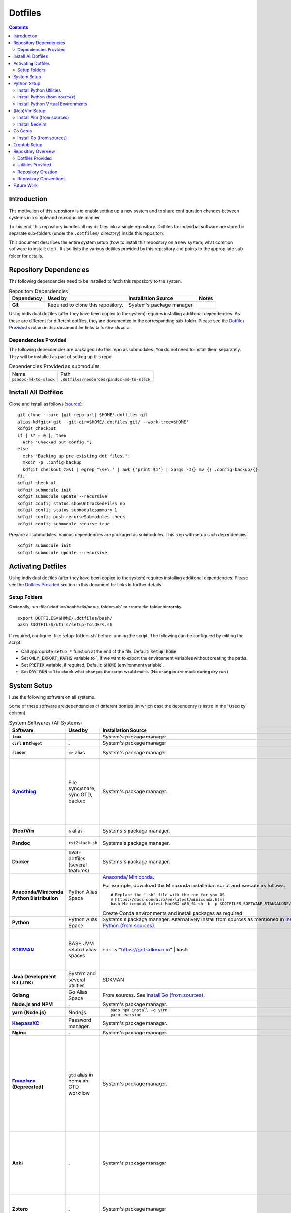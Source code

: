 
##########
 Dotfiles
##########

.. |git-repo-url| replace:: https://github.com/Sarkutz/dotfiles.git

.. contents:: Contents

**************
 Introduction
**************

The motivation of this repository is to enable setting up a new system and to
share configuration changes between systems in a simple and reproducible
manner.

To this end, this repository bundles all my dotfiles into a single repository.
Dotfiles for individual software are stored in separate sub-folders (under the
``.dotfiles/`` directory) inside this repository.

This document describes the entire system setup (how to install this
repository on a new system; what common software to install; etc.) .  It
also lists the various dotfiles provided by this repository and points to the
appropriate sub-folder for details.


***********************
Repository Dependencies
***********************

The following dependencies need to be installed to fetch this repository to
the system.

.. list-table:: Repository Dependencies
   :widths: auto
   :header-rows: 1
   :stub-columns: 1

   * - Dependency
     - Used by
     - Installation Source
     - Notes

   * - Git
     - Required to clone this repository.
     - System's package manager.
     -

Using individual dotfiles (after they have been copied to the system) requires
installing additional dependencies.  As these are different for different
dotfiles, they are documented in the corresponding sub-folder.  Please see the
`Dotfiles Provided`_ section in this document for links to further details.

Dependencies Provided
=====================

The following dependencies are packaged into this repo as submodules.  You do
not need to install them separately.  They will be installed as part of
setting up this repo.

.. list-table:: Dependencies Provided as submodules
   :widths: auto

   * - Name
     - Path

   * - ``pandoc-md-to-slack``
     - ``.dotfiles/resources/pandoc-md-to-slack``


********************
Install All Dotfiles
********************

Clone and install as follows (`source
<https://developer.atlassian.com/blog/2016/02/best-way-to-store-dotfiles-git-bare-repo/>`__)::

  git clone --bare |git-repo-url| $HOME/.dotfiles.git
  alias kdfgit='git --git-dir=$HOME/.dotfiles.git/ --work-tree=$HOME'
  kdfgit checkout
  if [ $? = 0 ]; then
    echo "Checked out config.";
  else
    echo "Backing up pre-existing dot files.";
    mkdir -p .config-backup
    kdfgit checkout 2>&1 | egrep "\s+\." | awk {'print $1'} | xargs -I{} mv {} .config-backup/{}
  fi;
  kdfgit checkout
  kdfgit submodule init
  kdfgit submodule update --recursive
  kdfgit config status.showUntrackedFiles no
  kdfgit config status.submodulesummary 1
  kdfgit config push.recurseSubmodules check
  kdfgit config submodule.recurse true

Prepare all submodules.  Various dependencies are packaged as submodules. This
step with setup such dependencies. ::

  kdfgit submodule init
  kdfgit submodule update --recursive


*******************
Activating Dotfiles
*******************

Using individual dotfiles (after they have been copied to the system) requires
installing additional dependencies.  Please see the `Dotfiles Provided`_
section in this document for links to further details.

Setup Folders
=============

Optionally, run :file:`.dotfiles/bash/utils/setup-folders.sh` to create the
folder hierarchy. ::

  export DOTFILES=$HOME/.dotfiles/bash/
  bash $DOTFILES/utils/setup-folders.sh

If required, configure :file:`setup-folders.sh` before running the
script.  The following can be configured by editing the script.

- Call appropriate ``setup_*`` function at the end of the file.  Default:
  :code:`setup_home`.
- Set :code:`ONLY_EXPORT_PATHS` variable to 1, if we want to export the
  environment variables without creating the paths.
- Set :code:`PREFIX` variable, if required.  Default: :code:`$HOME`
  (environment variable).
- Set :code:`DRY_RUN` to 1 to check what changes the script would make.  (No
  changes are made during dry run.)


************
System Setup
************

I use the following software on all systems.  

Some of these software are dependencies of different dotfiles (in which case
the dependency is listed in the "Used by" column).

.. list-table:: System Softwares (All Systems)
   :widths: auto
   :header-rows: 1
   :stub-columns: 1

   * - Software
     - Used by
     - Installation Source
     - Notes

   * - ``tmux``
     - .
     - System's package manager.
     - ``tmux`` dotfiles provided by this repository.  Please see 
       `Dotfiles Provided`_.

   * - ``curl`` and ``wget``
     - .
     - System's package manager
     - .

   * - ``ranger``
     - ``sr`` alias
     - System's package manager
     - ranger is an advanced CLI based file browser with vim-like keybinding
       and Mac-like interface.

   * - `Syncthing <https://syncthing.net/downloads/>`__
     - File sync/share, sync GTD, backup
     - System's package manager.
     - Setup Syncthing using the `Web GUI <http://127.0.0.1:8384>`__-

       - Set "Settings > General > Device Name"
       - Set "Settings > General > Default Folder Path" to
         :file:`~/public/file-share/`
       - Disable "Settings > Connections > Enable Relaying"
       - Add required devices using the correct device ID.
       - Add required folders using the correct folder ID.  Usually, i add-

         - :file:`~/private`
         - :file:`~/public` (:file:`.stignore` is checked-in)
         - :file:`~/resources` (:file:`.stignore` is checked-in)
         - One for each workspace

   * - (Neo)Vim
     - ``e`` alias
     - Systems's package manager.
     - See `Install NeoVim`_.  ``vim`` dotfiles provided by this repository.
       Please see `Dotfiles Provided`_.

   * - Pandoc
     - ``rst2slack.sh``
     - Systems's package manager.
     - This is required by utility scripts (like ``rst2slack.sh``) to convert
       between documentation formats.

   * - Docker
     - BASH dotfiles (several features)
     - Systems's package manager.
     - .

   * - Anaconda/Miniconda Python Distribution
     - Python Alias Space
     - `Anaconda <https://docs.anaconda.com/anaconda/install/>`__/
       `Miniconda <https://docs.conda.io/en/latest/miniconda.html>`__.

       For example, download the Miniconda installation script and execute as
       follows::

          # Replace the ".sh" file with the one for you OS
          # https://docs.conda.io/en/latest/miniconda.html
          bash Miniconda3-latest-MacOSX-x86_64.sh -b -p $DOTFILES_SOFTWARE_STANDALONE/miniconda3

       Create Conda environments and install packages as required.

     - No need to initialise Miniconda.  This can be done by calling
       ``act_conda`` (Defined in the Python Alias Space).

       I prefer Miniconda.

   * - Python
     - Python Alias Space
     - Systems's package manager.  Alternatively install from sources as
       mentioned in `Install Python (from sources)`_.
     - .

   * - `SDKMAN <https://sdkman.io/>`__
     - BASH JVM related alias spaces
     - curl -s "https://get.sdkman.io" | bash
     - Add the following to :file:`~/.profile`::

          export SDKMAN_DIR="~/.sdkman"
          [[ -s "~/.sdkman/bin/sdkman-init.sh" ]] && source "~/.sdkman/bin/sdkman-init.sh"

       SDKMAN adds these to :file:`~/.bash_profile`.  However, when
       :file:`.bash_profile` file is present, it prevents execution of
       :file:`.profile`.  Hence, remove the :file:`.bash_profile` file.

   * - Java Development Kit (JDK)
     - System and several utilities
     - SDKMAN
     - .

   * - Golang
     - Go Alias Space
     - From sources.  See `Install Go (from sources)`_.
     - .

   * - Node.js and NPM
     - .
     - System's package manager.
     - .

   * - yarn (Node.js)
     - Node.js.
     - ::

          sudo npm install -g yarn
          yarn —version
     - .

   * - `KeepassXC <https://keepassxc.org/download/>`__
     - Password manager.
     - System's package manager.
     - .

   * - Nginx
     - .
     - System's package manager.
     - .

   * - `Freeplane <https://sourceforge.net/projects/freeplane/>`__
       (Deprecated)
     - ``gtd`` alias in home.sh; GTD workflow
     - System's package manager.
     - If required, configure Freeplane as follows:

       - Create template

       - Config

         - Env

           - "Save folding" "if map is changed"

         - Behaviour

           - Disable "Fold on click inside"
           - "On key type": "Do nothing"
           - "Selection method": "By click"

       - Tools > Assign Hotkeys

         - <Tab> to "Create new child node"
         - Icons: C for check mark; X for cross mark; Z for questions mark

       If the version of Freeplane provided by the system's package manager is
       old, then please install the latest version of Freeplane using the
       binary package provided at the `Freeplane SourceForge page
       <https://sourceforge.net/projects/freeplane/>`__.

   * - Anki
     - .
     - System's package manager
     - https://apps.ankiweb.net

       Install addons-

       - `Colorful Tags (+ Hierarchical Tags)
         <https://ankiweb.net/shared/info/594329229>`__: 594329229
       - `Image Occlusion Enhanced
         <https://ankiweb.net/shared/info/1374772155>`__: 1374772155
       - `Review Heatmap <https://ankiweb.net/shared/info/1771074083>`__:
         1771074083
       - `Syllabus - Anki Statistics and Export by Tag and Deck
         <https://ankiweb.net/shared/info/668156440>`__: 668156440
       - `Syntax Highlighting for Code
         <https://ankiweb.net/shared/info/1463041493>`__: 1463041493
       - `True Retention <https://ankiweb.net/shared/info/613684242>`__:
         613684242

       Import your old Anki decks, if required.

   * - Zotero
     - .
     - System's package manager
     - Configure Zotero as follows:

       - Set "Preferences > Advanced > Data Directory Location" to
         :file:`~/private/zotero/`
       - If required, turn OFF Syncing in "Preferences > Sync".

   * - FireFox/Web Browser
     - .
     - System's package manager
     - Addons/plugins-

       - Tridactly (vi-like interface to browser): https://addons.mozilla.org/en-US/firefox/addon/tridactyl-vim/
       - Dark Reader (dark mode on all websites): https://addons.mozilla.org/en-US/firefox/addon/darkreader/
       - Tab Session Manager (save and restore tabs and session): https://addons.mozilla.org/en-US/firefox/addon/tab-session-manager/
       - Enable Bing Chat (to send Edge's User-Agent): https://addons.mozilla.org/en-US/firefox/addon/enable-bing-chat/
       - ChatGPTBox (integrate AI chatbots into the browser): https://addons.mozilla.org/en-US/firefox/addon/chatgptbox/
       - stutter (RSVP for browsers): https://github.com/jamestomasino/stutter
       - Zotero Connector: https://www.zotero.org/
       - Okta Browser plugin?

       Bookmarks: Search (add keyword)-
       
       - reddit: :code:`https://www.reddit.com/search/?q=%s`
       - youtube: :code:`https://www.youtube.com/results?search_query=%s&page={startPage?}&utm_source=opensearch`
       - sklearn: :code:`https://scikit-learn.org/stable/search.html?q=%s`
       - pd: :code:`https://pandas.pydata.org/docs/search.html?q=%s`
       - git: :code:`https://github.com/search?q=%s`
       - man: :code:`https://duckduckgo.com/?va=p&t=hd&q=%s+site%3Ahttps%3A%2F%2Fwww.man7.org&ia=web`
       - jash: :code:`http://localhost:8080/ashim/search.html?q=%s`
       - jkno: :code:`http://localhost:8080/knowl/search.html?q=%s`
       - jcli: :code:`http://localhost:8080/clinic/search.html?q=%s`
       - jfam: :code:`http://localhost:8080/family/search.html?q=%s`

       Bookmarks: apidocs-

       - `scala <https://www.scala-lang.org/api/2.11.12/#package>`__ (2.11.12)
       - `spark-scala <https://spark.apache.org/docs/2.3.0/api/scala/index.html#org.apache.spark.package>`__
       - `pandas <https://pandas.pydata.org/docs/reference/index.html>`__
       - `sklearn <https://scikit-learn.org/stable/modules/classes.html>`__
       - `matplotlib <https://matplotlib.org/stable/api/index.html#the-object-oriented-api>`__
       - `numpy <https://numpy.org/doc/stable/reference/index.html>`__
       - `pyspark
         <https://spark.apache.org/docs/2.3.0/api/python/index.html>`__
       - `tensorflow <https://www.tensorflow.org/api_docs/python/tf/keras>`__
       - `go <https://pkg.go.dev/%s>`__
       - `gopkg <https://pkg.go.dev/search?q=%s>`__
       - `goeg <https://duckduckgo.com/?q=\%s+site:gobyexample.com>`__

       Bookmarks: tools-

       - `sql-validator
         <https://www.eversql.com/sql-syntax-check-validator/>`__
       - `json-ed <https://jsoneditoronline.org/>`__
       - `jsondiff <https://jsondiff.com/>`__
       - `Optimizilla <https://imagecompressor.com/>`__
       - `Mathcha <https://www.mathcha.io/editor>`__
       - `latex-math-ed <https://latexeditor.lagrida.com/>`__

       Bookmarks: misc-

       - `Syncthing <http://127.0.0.1:8384/>`__
       - `local-yarn-rm-ui <http://localhost:8088/cluster/scheduler>`__
       - `local-jupyter <http://localhost:8888/tree>`__

   * - Metabase
     - .
     - System's package manager.
     - Used to analyse data in DB.  After installation, immediately migrate
       application database from embedded H2 DB to external DB (like MySQL).

   * - ``tree``
     - .
     - System's package manager
     - .

   * - ``jq``
     - Various utilities (base.sh)
     - Systems's package manager.  `Website
       <https://stedolan.github.io/jq/>`__.
     - .

   * - ``vlc``
     - .
     - System's package manager
     - .

   * - Powerline Pached Fonts
     - ``tmux``
     - .
     - Please see README in tmux dotfiles: `Dotfiles Provided`_.

   * - Font: Source Code Pro
     - .
     - System's package manager.

       On Mac OS (using brew)::

          brew tap homebrew/cask-fonts
          brew install font-source-code-pro

     - This is a great font for the terminal.

   * - Graphviz/dot
     - .
     - System's package manager.
     - .


.. list-table:: System Softwares (Linux-only)
   :widths: auto
   :header-rows: 1
   :stub-columns: 1

   * - Software
     - Used by
     - Installation Source
     - Notes

   * - ``xclip``
     - ``scc`` and ``spc`` aliases in base.sh
     - Systems's package manager.  Repo: `astrand/xclip
       <https://github.com/astrand/xclip>`__
     - .

   * - redshift
     - .
     - System's package manager
     - Add to Startup Applications.

   * - CopyQ
     - .
     - System's package manager
     - Clipboard manager.  Add to Startup Applications.  Configure <C-M-v> as
       trigger/hot key.


.. list-table:: System Softwares (Mac-only)
   :widths: auto
   :header-rows: 1
   :stub-columns: 1

   * - Utility
     - Used by
     - Installation Source
     - Notes

   * - ``brew``
     - Various BASH dotfiles.
     - `Homebrew website <https://brew.sh/>`__
     - Follow instructions provided after the script completes to complete the
       installation.

       Occurances of "system package manager" in this repo refers to Homebrew
       on Mac.

   * - Karabiner Elements
     - .
     - `Karabiner-Elements GitHub page
       <https://github.com/pqrs-org/Karabiner-Elements>`__
     - Add to Startup Applications.

   * - Jumpcut
     - .
     - System's package manager
     - Clipboard Manger.  Add to Startup Applications.


************
Python Setup
************

- Ensure Anaconda/Miniconda is installed as per `System Setup`_.


Install Python Utilities
========================

Ensure that the following are also installed

- Python3: If system does not have Python3, either install using system's
  package manager, activate Conda's Python installation, or `Install Python
  (from sources)`_ as detailed below.

  Mac OS's Python3 has some issues: see `this
  <https://stackoverflow.com/a/64946518>`__.  Hence, install python3 via brew.

- Python2: Python3 has pip and virtualenv built-in.  However, for Python2,
  these must be installed.

  - ``pip``: Install using `get-pip.py
    <https://pip.pypa.io/en/stable/installing/#installing-with-get-pip-py>`__

    For Mac OS::

       sudo easy_install pip
       sudo pip install --ungrade pip

  - ``virtualenv``::

      pip install virtualenv
      sudo /usr/bin/easy_install virtualenv  # For Mac OS


Install Python (from sources)
=============================

.. TODO: Deprectate this???

Many Vim plugins require at least Python 2.7.  Unfortunately, some Linux
distributions still run with older versions of Python.  If this is the case
with your machine, you will need to install Python (and Vim) from sources.
Otherwise, you can use the package manager to install Vim.

Download the latest version of Python 2.* from `python.org <http://python.org>`__.

Install using the `usual process to build from sources
<https://passingcuriosity.com/2015/installing-python-from-source/>`__::

  ./configure --prefix=$HOME/resources/software/installed
  make
  make test
  make install


Install Python Virtual Environments
===================================

Setup Python virtual enviroments (for ``dve``)::

  export DOTFILES=$HOME/.dotfiles/bash/
  source $DOTFILES/utils/path-info.sh

  # First setup nvimpy2.  It needs Python 2.  So use -p to point to a Python 2
  cd "$DOTFILES_PYENVS" && \
    virtualenv -p /usr/bin/python nvimpy2 && \
    cd nvimpy2 && \
    source bin/activate && \
    mv '../nvimpy2.requirements.txt' requirements.txt && \
    pip install -r requirements.txt

  # Then setup Python 3 virtual envs.
  # (On Ubuntu, ensure that python3-venv is installed-
  # sudo apt install python3-venv)
  cd "$DOTFILES_PYENVS" && \
    ls *.requirements.txt | \
    xargs -I '{}' bash -c "echo '{}' | cut -d. -f1" | \
    xargs -I '{}' bash -c "python3 -m venv '{}' && cd '{}' && source bin/activate && mv '../{}.requirements.txt' requirements.txt && pip install -r requirements.txt"

.. note::
   If you get "Could not find a version that satisfies the requirement" error,
   try changing the version of the problematic package in the problematic
   :file:`DOTFILES_PYENVS/*.requirements.txt` file.


**************
(Neo)Vim Setup
**************

We might get the following errors on macOS's default vim::

   LeaderF requires Vim compiled with python and/or a compatible python version.
   UltiSnips requires py >= 2.7 or py3


Install Vim (from sources)
==========================

.. TODO: Deprecate Vim???

We need to build Vim with either Python 2 (``+python``) or Python 3
(``+python3``) support.

On Debian-based systems, it is `not possible
<https://vi.stackexchange.com/a/2231>`__ to link both Python 2 and Python 3
to Vim.  Hence, we choose any one.

Install using the `usual process to build from sources
<https://passingcuriosity.com/2015/installing-python-from-source/>`__::

  source $DOTFILES/utils/path-info.sh

  # For Python 2
  ./configure --prefix=$DOTFILES_SOFTWARE_INSTALL_PREFIX --enable-pythoninterp --with-python-config-dir=$DOTFILES_SOFTWARE_INSTALL_PREFIX/bin/lib/python2.7/config
  # For Python 3 (change path as appropriate)
  ./configure --prefix=$DOTFILES_SOFTWARE_INSTALL_PREFIX --enable-python3interp --with-python3-config-dir=$DOTFILES_SOFTWARE_INSTALL_PREFIX/bin/lib/python3.6/config-3.6m-x86_64-linux-gnu

  make
  make test
  make install

Note that "config-dir" option should point to the folder containing
``config.c``.


Install NeoVim
==============

Install using System's package manager

- Verify::

     :checkhealth provider


If there is any problem reported for Python, setup Python2 and Python3, as
follows (these are already done when you checkout this repo and run
:file:`setup-folders.sh`):

- Create a separate virtualenv and install ``pynvim``.
- Update ``~/.config/nvim/init.vim``::

    let g:python_host_prog="$DOTFILES_PYENVS/nvimpy2/bin/python"
    let g:python3_host_prog="$DOTFILES_PYENVS/nvim/bin/python3"


********
Go Setup
********

Install Go (from sources)
=========================

I install go from sources so that, i can keep changing the versions.

Since version 1.5, a working Go installation is required to build Go by
`bootstrapping
<https://docs.google.com/document/d/1OaatvGhEAq7VseQ9kkavxKNAfepWy2yhPUBs96FGV28/edit#!>`__
it.  It's usually possible to download a binary of Go for the target machine
from the Go website to use for the bootstrap::

  source $DOTFILES/utils/path-info.sh

  curl -LSso $DOTFILES_SOFTWARE_STANDALONE/go1.9.2.linux-amd64.tar.gz https://storage.googleapis.com/golang/go1.9.2.linux-amd64.tar.gz
  cd $DOTFILES_SOFTWARE_STANDALONE && tar xzf go1.9.2.linux-amd64.tar.gz
  export GOROOT_BOOTSTRAP=$DOTFILES_SOFTWARE_STANDALONE/go/

Finally, get the source and install it as follows::

  source $DOTFILES/utils/path-info.sh

  git clone https://github.com/golang/go $DOTFILES_REPOS/github.com/golang/go
  cd $DOTFILES_REPOS/github.com/golang/go/src && ./all.bash
  export PATH=$DOTFILES_REPOS/github.com/golang/go/bin:$PATH


*************
Crontab Setup
*************

None.


*******************
Repository Overview
*******************

Dotfiles Provided
=================

Please find the details of the dotfiles provided by this repository.

.. list-table:: Dotfiles Provided
   :widths: auto
   :header-rows: 1
   :stub-columns: 1

   * - Dotfiles
     - Documentation
     - Notes

   * - BASH
     - :file:`.dotfiles/bash/`
     - 

   * - tmux
     - :file:`.dotfiles/tmux/`
     -

   * - Git
     - :file:`.dotfiles/git/`
     -

   * - Vim
     - :file:`.dotfiles/vim/`
     - 

   * - NeoVim
     - :file:`.dotfiles/vim/`, :file:`$HOME/.config/nvim/init.vim`
     -

   * - Ctags
     - :file:`.dotfiles/ctags/`
     -

   * - Window Manager
     - :file:`.dotfiles/wm/`
     - 

   * - Knowledge bases
     - :file:`.dotfiles/knowl/`
     - + Nginx localhost configuration:
         :file:`.dotfiles/knowl/nginx-localhost.conf` (update paths as per need)
       + :file:`.dotfiles/knowl/index.html`
       + :file:`.dotfiles/knowl/phpinfo.php`

       :file:`index.html` and :file:`phpinfo.php` are copied to path in
       :code:`$DOTFILES_WWW` env var.

   * - Data Backups
     - :file:`.dotfiles/backups/`
     - Design and resources for data sync and backup (including to cloud).

Utilities Provided
==================

Please find the details of the utilities provided in this repository as follows.

.. list-table:: System Utilities Provided
   :widths: auto
   :header-rows: 1
   :stub-columns: 1

   * - Utility
     - Notes

   * - trashit.sh
     - ``rm`` is aliased to trashit.sh to ensure that we move files to the
       trash instead of deleting it.

   * - sqlout2csv.py
     - A python executable to convert output text of SQL queries to CSV.  It
       is copied into the path by setup-folders.sh.

       Reads text of SQL queries from stdin.  Prints CSV to stdout.

       USAGE::

          $ cat sqlout.txt
          +-------+--------+
          |cmpg_id|BucketId|
          +-------+--------+
          |22918  |0       |
          |22918  |1       |
          |22918  |2       |
          |22987  |12      |
          +-------+--------+
          only showing top 4 rows

          $ cat sqlout.txt | sqlout2csv.py
          cmpg_id,BucketId
          22918,0
          22918,1
          22918,2
          22987,12

   * - tsv2csv.sh
     - Shell script to convert TSV to CSV.  It is copied into the path by
       setup-folders.sh.

       Reads TSV from stdin.  Prints CSV to stdout.

       USAGE::

          $ cat test.tsv
          14      Jyoti
          18      Ashim

          $ cat test.tsv | tsv2csv.sh
          "14","Jyoti"
          "18","Ashim"

   * - is-repo-dirty.sh
     - List all dirty Git repo under specified paths.  It is copied into the
       path by setup-folders.sh.

       Update paths variable in code.

       USAGE::

          $ is-repo-dirty.sh
          /Users/ashim/ashim//projbg/kaizen/.git
          /Users/ashim/private/gtd//.git
          /Users/ashim/.dotfiles.git/

   * - make-proj-dirs.sh
     - Create project scaffolding for data science/ML projects.

       USAGE::

          bash make-proj-dirs.sh <artifact-type> <artifact-name>

       where-

       - artifact-type is one of: proj, ana, model, deploy, deploy_ana,
         deploy_model
       - artifact-name: Name of artifact
       
       EXAMPLE::

          bash make-proj-dirs.sh ana lift-ana

   * - sync-proj-todos.sh
     - Copy project todos.org files to orgzly folder.  This is required so
       that these files are available on the mobile Orgzly.

       USAGE::

          sync-proj-todos.sh

   * - painlessmerge.sh
     - Required by :file:`$HOME/.gitconfig`.

   * - jsbeautify.py
     - Used in JavaScript Alias Space.

   * - ``rst2slack.sh``
     - Convert ReStructuredText (rst) format to Slack Markdown format.

       Usage::

          echo "Test :code:\`x=y\`" | rst2slack.sh

       Provide the input text in ``stdin``.  The output is printed to
       ``stdout`` and copied to the system clipboard.

       Note: ``rst2slack.sh`` will be installed into the ``PATH`` by
       ``setup-folder.sh``.

   * - Python Virtual Environments
     - Python Virtual Environments are stored in
       :file:`.dotfiles/resources/pyenvs/`.


Repository Creation
===================

This repository was created as follows::

  # In $HOME
  git init --bare $HOME/.dotfiles.git/
  echo ".dotfiles.git" >> .gitignore
  alias kdfgit='git --git-dir=$HOME/.dotfiles.git/ --work-tree=$HOME'

  kdfgit config status.showUntrackedFiles no
  kdfgit config status.submodulesummary 1

.. note::

   We can't use the alias to init the repo as git gives the following error::

      fatal: GIT_WORK_TREE (or --work-tree=<directory>) not allowed without specifying GIT_DIR (or --git-dir=<directory>)


Repository Conventions
======================

- All Dotfiles are documented in a ``README.rst`` in the same folder as the
  dotfile.

  - See :file:`.dotfiles/bash/README.rst`.

- Key paths are stored in environment variables having the form $DOTFILES_*.
  For example, install software from source in the prefix
  $DOTFILES_SOFTWARE_INSTALL_PREFIX.  These variables are exported in
  path-info.sh.  (path-info.sh is generated by setup-folders.sh).

.. TODO: List out all conventions


*************
 Future Work
*************

- In setup-folders.sh-

  - Fix errors during DRY_RUN
  - Ensure no state changes during DRY_RUN

- Update chunkwm to yabai
- Creating scaffolding for new project (use Yeoman?)
- Can we use rg instead of grep?
- mutt setup???
- TODO: Golang: org. and add util dir
- Add go workspace dir hierarchy?
- Add ~/.npmrc?
- TODO: Create SSH keys (any other keys?)
- Should we deprecate building Python and Vim from sources.  This was only
  required for distros that didn't ship with Python 3 enabled in Vim?
- Document vim dotfiles in .dotfiles/vim/README.rst
- Get venvs working on linux and mac

- Deprecate Freeplane?

====

- Check-in

  - .vim/bundle/firenvim
  - tmux: create a Github fork of tmux-config so that I can track my custom
    changes. See diff for custom changes::

       diff ~/.tmux/tmux.conf ~/dotfiles/tmux/tmux-config/tmux/tmux.conf

  - ~/.dotfiles/vim/vimonly.vim
  - Spacemacs

    - Add to setup-folders.sh: cd /Users/ashimghosh/.emacs.d && rm private && ln -s ~/.dotfiles/spacemacs/private/
    - Add README/folder for spacemacs.

